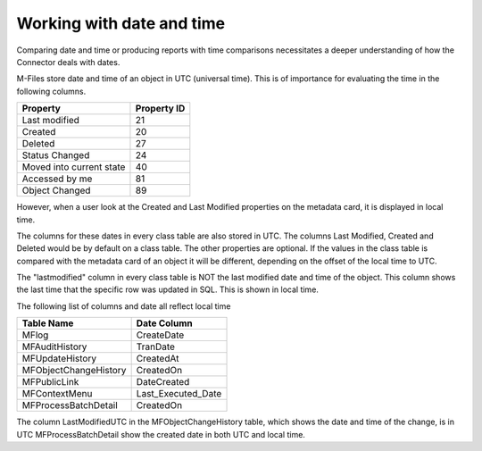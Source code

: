 
Working with date and time
==========================

Comparing date and time or producing reports with time comparisons necessitates a deeper understanding of how the Connector deals with dates.

M-Files store date and time of an object in UTC (universal time).  This is of importance for evaluating the time in the following columns.

=========================  =============
Property                   Property ID
=========================  =============
Last modified              21
Created                    20
Deleted                    27
Status Changed             24
Moved into current state   40
Accessed by me             81
Object Changed             89
=========================  =============

However, when a user look at the Created and Last Modified properties on the metadata card, it is displayed in local time.

The columns for these dates in every class table are also stored in UTC. The columns Last Modified, Created and Deleted would be by default on a class table. The other properties are optional. If the values in the class table is compared with the metadata card of an object it will be different, depending on the offset of the local time to UTC.

The "lastmodified" column in every class table is NOT the last modified date and time of the object.  This column shows the last time that the specific row was updated in SQL.  This is shown in local time.

The following list of columns and date all reflect local time

======================   =====================
Table Name               Date Column
======================   =====================
MFlog                    CreateDate
MFAuditHistory           TranDate
MFUpdateHistory          CreatedAt
MFObjectChangeHistory    CreatedOn
MFPublicLink             DateCreated
MFContextMenu            Last_Executed_Date
MFProcessBatchDetail     CreatedOn
======================   =====================

The column LastModifiedUTC in the MFObjectChangeHistory table, which shows the date and time of the change, is in UTC
MFProcessBatchDetail show the created date in both UTC and local time.
